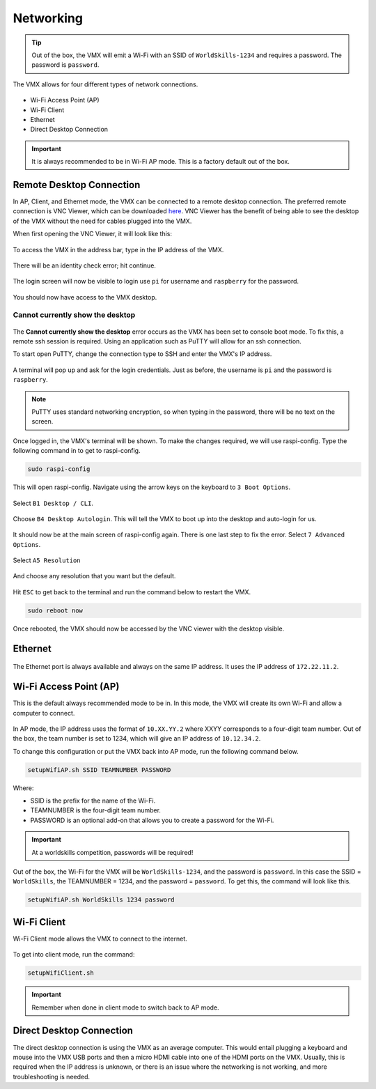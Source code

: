 Networking
==========

.. tip:: Out of the box, the VMX will emit a Wi-Fi with an SSID of ``WorldSkills-1234`` and requires a password. The password is ``password``.

The VMX allows for four different types of network connections. 

.. figure:: images/networking-1.png
    :align: center
    :width: 80%

- Wi-Fi Access Point (AP)
- Wi-Fi Client
- Ethernet
- Direct Desktop Connection 

.. important:: It is always recommended to be in Wi-Fi AP mode. This is a factory default out of the box. 

Remote Desktop Connection
-------------------------

In AP, Client, and Ethernet mode, the VMX can be connected to a remote desktop connection. The preferred remote connection is VNC Viewer, which can be downloaded `here <https://www.realvnc.com/en/connect/download/viewer/>`__. VNC Viewer has the benefit of being able to see the desktop of the VMX without the need for cables plugged into the VMX. 

When first opening the VNC Viewer, it will look like this:

.. figure:: images/networking-2.png
    :align: center

To access the VMX in the address bar, type in the IP address of the VMX.

.. figure:: images/networking-3.png
    :align: center

There will be an identity check error; hit continue.

.. figure:: images/networking-4.png
    :align: center

The login screen will now be visible to login use ``pi`` for username and ``raspberry`` for the password.

.. figure:: images/networking-5.png
    :align: center

You should now have access to the VMX desktop. 

.. figure:: images/networking-6.png
    :align: center

Cannot currently show the desktop
^^^^^^^^^^^^^^^^^^^^^^^^^^^^^^^^^

.. figure:: images/networking-7.png
    :align: center

The **Cannot currently show the desktop** error occurs as the VMX has been set to console boot mode. To fix this, a remote ssh session is required. Using an application such as PuTTY will allow for an ssh connection. 

To start open PuTTY, change the connection type to SSH and enter the VMX's IP address.

.. figure:: images/networking-8.png
    :align: center

A terminal will pop up and ask for the login credentials. Just as before, the username is ``pi`` and the password is ``raspberry``. 

.. note:: PuTTY uses standard networking encryption, so when typing in the password, there will be no text on the screen.

.. figure:: images/networking-9.png
    :align: center

Once logged in, the VMX's terminal will be shown. To make the changes required, we will use raspi-config. Type the following command in to get to raspi-config.

.. code-block:: shell
    
    sudo raspi-config

This will open raspi-config. Navigate using the arrow keys on the keyboard to ``3 Boot Options``.

.. figure:: images/networking-10.png
    :align: center

Select ``B1 Desktop / CLI``.

.. figure:: images/networking-11.png
    :align: center

Choose ``B4 Desktop Autologin``. This will tell the VMX to boot up into the desktop and auto-login for us.

.. figure:: images/networking-12.png
    :align: center

It should now be at the main screen of raspi-config again. There is one last step to fix the error. Select ``7 Advanced Options``.

.. figure:: images/networking-13.png
    :align: center

Select ``A5 Resolution``

.. figure:: images/networking-14.png
    :align: center

And choose any resolution that you want but the default. 

.. figure:: images/networking-15.png
    :align: center

Hit ``ESC`` to get back to the terminal and run the command below to restart the VMX.

.. code-block:: shell

    sudo reboot now

Once rebooted, the VMX should now be accessed by the VNC viewer with the desktop visible. 

Ethernet
--------

.. figure:: images/networking-16.png
    :align: center
    :width: 80%

The Ethernet port is always available and always on the same IP address. It uses the IP address of ``172.22.11.2``. 

Wi-Fi Access Point (AP)
-----------------------

This is the default always recommended mode to be in. In this mode, the VMX will create its own Wi-Fi and allow a computer to connect. 

.. figure:: images/networking-17.png
    :align: center

In AP mode, the IP address uses the format of ``10.XX.YY.2`` where XXYY corresponds to a four-digit team number. Out of the box, the team number is set to 1234, which will give an IP address of ``10.12.34.2``. 

To change this configuration or put the VMX back into AP mode, run the following command below.

.. code-block:: shell

    setupWifiAP.sh SSID TEAMNUMBER PASSWORD 

Where:

- SSID is the prefix for the name of the Wi-Fi.
- TEAMNUMBER is the four-digit team number.
- PASSWORD is an optional add-on that allows you to create a password for the Wi-Fi.

.. important:: At a worldskills competition, passwords will be required!

Out of the box, the Wi-Fi for the VMX will be ``WorldSkills-1234``, and the password is ``password``. In this case the SSID = ``WorldSkills``, the TEAMNUMBER = 1234, and the password = ``password``. To get this, the command will look like this.

.. code-block:: shell

    setupWifiAP.sh WorldSkills 1234 password

Wi-Fi Client
------------

Wi-Fi Client mode allows the VMX to connect to the internet. 

.. figure:: images/networking-18.png
    :align: center
    :width: 80%

To get into client mode, run the command:

.. code-block:: shell

    setupWifiClient.sh

.. important:: Remember when done in client mode to switch back to AP mode. 

Direct Desktop Connection
-------------------------

The direct desktop connection is using the VMX as an average computer. This would entail plugging a keyboard and mouse into the VMX USB ports and then a micro HDMI cable into one of the HDMI ports on the VMX. Usually, this is required when the IP address is unknown, or there is an issue where the networking is not working, and more troubleshooting is needed. 